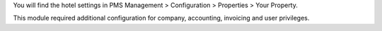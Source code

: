 You will find the hotel settings in PMS Management > Configuration > Properties > Your Property.

This module required additional configuration for company, accounting, invoicing and user privileges.

